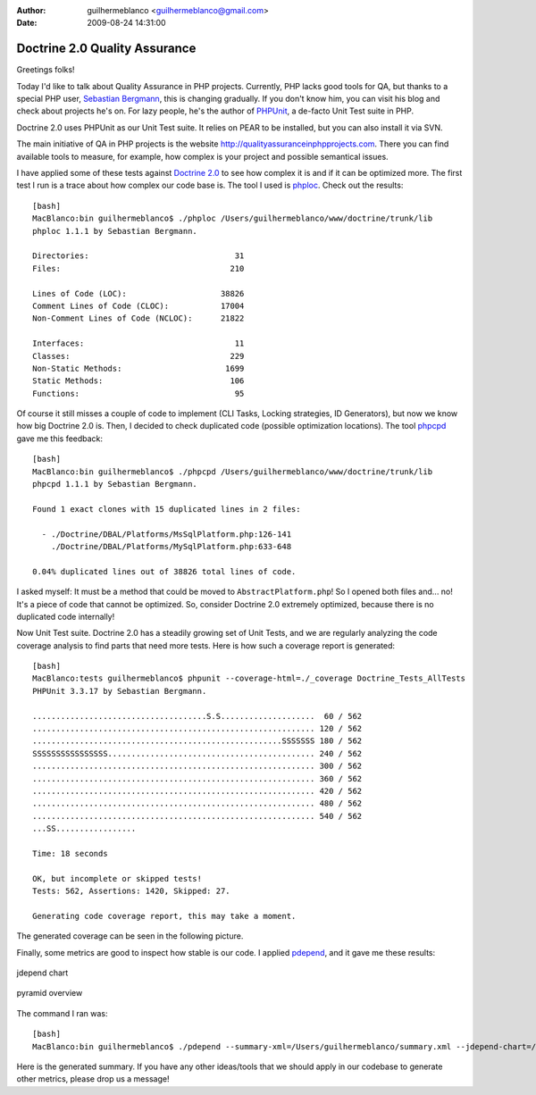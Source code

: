 :author: guilhermeblanco <guilhermeblanco@gmail.com>
:date: 2009-08-24 14:31:00

==============================
Doctrine 2.0 Quality Assurance
==============================

Greetings folks!

Today I'd like to talk about Quality Assurance in PHP projects.
Currently, PHP lacks good tools for QA, but thanks to a special PHP
user, `Sebastian Bergmann <http://sebastian-bergmann.de>`_, this is
changing gradually. If you don't know him, you can visit his blog
and check about projects he's on. For lazy people, he's the author
of `PHPUnit <http://www.phpunit.de>`_, a de-facto Unit Test suite
in PHP.

Doctrine 2.0 uses PHPUnit as our Unit Test suite. It relies on PEAR
to be installed, but you can also install it via SVN.

The main initiative of QA in PHP projects is the website
`http://qualityassuranceinphpprojects.com <http://qualityassuranceinphpprojects.com>`_.
There you can find available tools to measure, for example, how
complex is your project and possible semantical issues.

I have applied some of these tests against
`Doctrine 2.0 <http://trac.doctrine-project.org/browser/trunk>`_ to
see how complex it is and if it can be optimized more. The first
test I run is a trace about how complex our code base is. The tool
I used is
`phploc <http://github.com/sebastianbergmann/phploc/tree/master>`_.
Check out the results:

::

    [bash]
    MacBlanco:bin guilhermeblanco$ ./phploc /Users/guilhermeblanco/www/doctrine/trunk/lib
    phploc 1.1.1 by Sebastian Bergmann.
    
    Directories:                               31
    Files:                                    210
    
    Lines of Code (LOC):                    38826
    Comment Lines of Code (CLOC):           17004
    Non-Comment Lines of Code (NCLOC):      21822
    
    Interfaces:                                11
    Classes:                                  229
    Non-Static Methods:                      1699
    Static Methods:                           106
    Functions:                                 95

Of course it still misses a couple of code to implement (CLI Tasks,
Locking strategies, ID Generators), but now we know how big
Doctrine 2.0 is. Then, I decided to check duplicated code (possible
optimization locations). The tool
`phpcpd <http://github.com/sebastianbergmann/phpcpd/tree/master>`_
gave me this feedback:

::

    [bash]
    MacBlanco:bin guilhermeblanco$ ./phpcpd /Users/guilhermeblanco/www/doctrine/trunk/lib
    phpcpd 1.1.1 by Sebastian Bergmann.
    
    Found 1 exact clones with 15 duplicated lines in 2 files:
    
      - ./Doctrine/DBAL/Platforms/MsSqlPlatform.php:126-141
        ./Doctrine/DBAL/Platforms/MySqlPlatform.php:633-648
    
    0.04% duplicated lines out of 38826 total lines of code.

I asked myself: It must be a method that could be moved to
``AbstractPlatform.php``! So I opened both files and... no! It's a
piece of code that cannot be optimized. So, consider Doctrine 2.0
extremely optimized, because there is no duplicated code
internally!

Now Unit Test suite. Doctrine 2.0 has a steadily growing set of
Unit Tests, and we are regularly analyzing the code coverage
analysis to find parts that need more tests. Here is how such a
coverage report is generated:

::

    [bash]
    MacBlanco:tests guilhermeblanco$ phpunit --coverage-html=./_coverage Doctrine_Tests_AllTests
    PHPUnit 3.3.17 by Sebastian Bergmann.
    
    .....................................S.S....................  60 / 562
    ............................................................ 120 / 562
    .....................................................SSSSSSS 180 / 562
    SSSSSSSSSSSSSSSS............................................ 240 / 562
    ............................................................ 300 / 562
    ............................................................ 360 / 562
    ............................................................ 420 / 562
    ............................................................ 480 / 562
    ............................................................ 540 / 562
    ...SS.................
    
    Time: 18 seconds
    
    OK, but incomplete or skipped tests!
    Tests: 562, Assertions: 1420, Skipped: 27.
    
    Generating code coverage report, this may take a moment.

The generated coverage can be seen in the following picture.

Finally, some metrics are good to inspect how stable is our code. I
applied `pdepend <http://pdepend.org>`_, and it gave me these
results:

.. figure:: http://www.doctrine-project.org/blog-images/doctrine-2-0-qa/picture2.png
   :align: center
   :alt: jdepend chart
   
   jdepend chart

.. figure:: http://www.doctrine-project.org/blog-images/doctrine-2-0-qa/picture3.png
   :align: center
   :alt: pyramid overview
   
   pyramid overview

The command I ran was:

::

    [bash]
    MacBlanco:bin guilhermeblanco$ ./pdepend --summary-xml=/Users/guilhermeblanco/summary.xml --jdepend-chart=/Users/guilhermeblanco/jdepend.svg --overview-pyramid=/Users/guilhermeblanco/pyramid.svg /Users/guilhermeblanco/www/doctrine/trunk/lib

Here is the generated summary. If you have any other ideas/tools
that we should apply in our codebase to generate other metrics,
please drop us a message!


